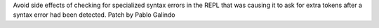 Avoid side effects of checking for specialized syntax errors in the REPL
that was causing it to ask for extra tokens after a syntax error had been
detected. Patch by Pablo Galindo
